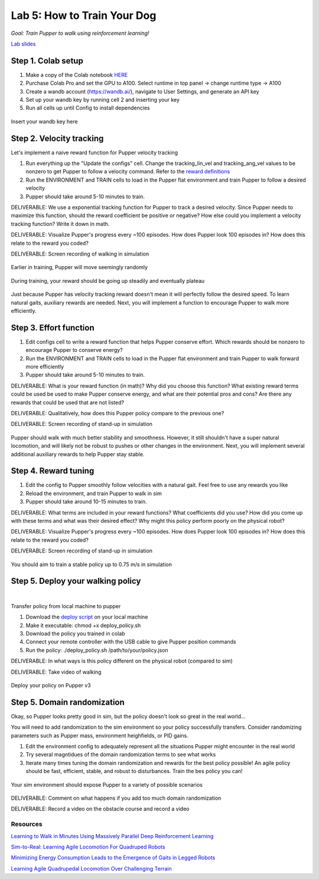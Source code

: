 Lab 5: How to Train Your Dog
========================

*Goal: Train Pupper to walk using reinforcement learning!*

`Lab slides <https://docs.google.com/presentation/d/1APi029vOGI_dR0Vrvh3glQ0Bw61qV4XP/edit?usp=sharing&ouid=117110374750562018236&rtpof=true&sd=true>`_

Step 1. Colab setup
^^^^^^^^^^^^^^^^^^^^^^^^^^^^^^^^^^^^^^^^
#. Make a copy of the Colab notebook `HERE <https://colab.research.google.com/drive/1QBtJ09hNInqNqKPVRThbv_yppSlQ9qd2?usp=sharing>`_
#. Purchase Colab Pro and set the GPU to A100. Select runtime in top panel -> change runtime type -> A100
#. Create a wandb account (https://wandb.ai/), navigate to User Settings, and generate an API key
#. Set up your wandb key by running cell 2 and inserting your key
#. Run all cells up until Config to install dependencies

.. figure:: ../../../_static/colab.png
   :align: center

   Insert your wandb key here


Step 2. Velocity tracking
^^^^^^^^^^^^^^^^^^^^^^^^^^^^^^^^^^^^^^^^
Let's implement a naive reward function for Pupper velocity tracking

#. Run everything up the "Update the configs" cell. Change the tracking_lin_vel and tracking_ang_vel values to be nonzero to get Pupper to follow a velocity command. Refer to the `reward definitions <https://github.com/Nate711/pupperv3-mjx/blob/main/pupperv3_mjx/rewards.py>`_ 
#. Run the ENVIRONMENT and TRAIN cells to load in the Pupper flat environment and train Pupper to follow a desired velocity
#. Pupper should take around 5-10 minutes to train. 

DELIVERABLE: We use a exponential tracking function for Pupper to track a desired velocity. Since Pupper needs to maximize this function, should the reward coefficient be positive or negative? How else could you implement a velocity tracking function? Write it down in math.

DELIVERABLE: Visualize Pupper's progress every ~100 episodes. How does Pupper look 100 episodes in? How does this relate to the reward you coded?

DELIVERABLE: Screen recording of walking in simulation

.. figure:: ../../../_static/random_walk.gif
   :align: center
   :width: 360px

   Earlier in training, Pupper will move seemingly randomly

.. figure:: ../../../_static/loss_pup.png
   :align: center
   :width: 360px

   During training, your reward should be going up steadily and eventually plateau

.. figure:: ../../../_static/crazy_walk.gif
   :align: center
   :width: 360px

   Just because Pupper has velocity tracking reward doesn't mean it will perfectly follow the desired speed. To learn natural gaits, auxiliary rewards are needed. Next, you will implement a function to encourage Pupper to walk more efficiently.

Step 3. Effort function
^^^^^^^^^^^^^^^^^^^^^^^^^^^^^^^^^^^^^^^^
#. Edit configs cell to write a reward function that helps Pupper conserve effort. Which rewards should be nonzero to encourage Pupper to conserve energy?
#. Run the ENVIRONMENT and TRAIN cells to load in the Pupper flat environment and train Pupper to walk forward more efficiently
#. Pupper should take around 5-10 minutes to train. 

DELIVERABLE: What is your reward function (in math)? Why did you choose this function? What existing reward terms could be used be used to make Pupper conserve energy, and what are their potential pros and cons? Are there any rewards that could be used that are not listed?

DELIVERABLE: Qualitatively, how does this Pupper policy compare to the previous one?

DELIVERABLE: Screen recording of stand-up in simulation

.. figure:: ../../../_static/effortless_walk.gif
   :align: center
   :width: 360px

   Pupper should walk with much better stability and smoothness. However, it still shouldn't have a super natural locomotion, and will likely not be robust to pushes or other changes in the environment. Next, you will implement several additional auxiliary rewards to help Pupper stay stable.


Step 4. Reward tuning
^^^^^^^^^^^^^^^^^^^^^^^^^^^^^^^^^^^^^^^^

#. Edit the config to Pupper smoothly follow velocities with a natural gait. Feel free to use any rewards you like
#. Reload the environment, and train Pupper to walk in sim
#. Pupper should take around 10-15 minutes to train. 

DELIVERABLE: What terms are included in your reward functions? What coefficients did you use? How did you come up with these terms and what was their desired effect? Why might this policy perform poorly on the physical robot?

DELIVERABLE: Visualize Pupper's progress every ~100 episodes. How does Pupper look 100 episodes in? How does this relate to the reward you coded?

DELIVERABLE: Screen recording of stand-up in simulation

.. figure:: ../../../_static/flat_fast.gif
   :align: center
   :width: 360px

   You should aim to train a stable policy up to 0.75 m/s in simulation

Step 5. Deploy your walking policy
^^^^^^^^^^^^^^^^^^^^^^^^^^^^^^^^^^^^^^^^

|
Transfer policy from local machine to pupper

#. Download the `deploy script <https://drive.google.com/file/d/1QGo_Xxu2WMjDWeD3gIkbu1fEC68U6osG/view?usp=sharing>`_ on your local machine 
#. Make it executable: chmod +x deploy_policy.sh
#. Download the policy you trained in colab
#. Connect your remote controller with the USB cable to give Pupper position commands
#. Run the policy: ./deploy_policy.sh /path/to/your/policy.json

DELIVERABLE: In what ways is this policy different on the physical robot (compared to sim)

DELIVERABLE: Take video of walking

.. figure:: ../../../_static/walker.gif
   :align: center

   Deploy your policy on Pupper v3


Step 5. Domain randomization
^^^^^^^^^^^^^^^^^^^^^^^^^^^^^^^^^^^^^^^^^^^^^^^^^^^^^^^^^^^^


Okay, so Pupper looks pretty good in sim, but the policy doesn't look so great in the real world...

You will need to add randomization to the sim environment so your policy successfully transfers. Consider randomizing parameters such as Pupper mass, environment heighfields, or PID gains.

#. Edit the environment config to adequately represent all the situations Pupper might encounter in the real world
#. Try several magntidues of the domain randomization terms to see what works
#. Iterate many times tuning the domain randomization and rewards for the best policy possible! An agile policy should be fast, efficient, stable, and robust to disturbances. Train the bes policy you can!

.. figure:: ../../../_static/good_walk_terrain.gif
   :align: center
   :width: 360px

   Your sim environment should expose Pupper to a variety of possible scenarios

DELIVERABLE: Comment on what happens if you add too much domain randomization

DELIVERABLE: Record a video on the obstacle course and record a video

Resources
-----------
`Learning to Walk in Minutes Using Massively Parallel Deep Reinforcement Learning <https://arxiv.org/pdf/2109.11978>`_

`Sim-to-Real: Learning Agile Locomotion For Quadruped Robots <https://arxiv.org/abs/1804.10332>`_

`Minimizing Energy Consumption Leads to the
Emergence of Gaits in Legged Robots <https://energy-locomotion.github.io/>`_

`Learning Agile Quadrupedal Locomotion Over Challenging Terrain <https://www.science.org/doi/full/10.1126/scirobotics.abc5986>`_

